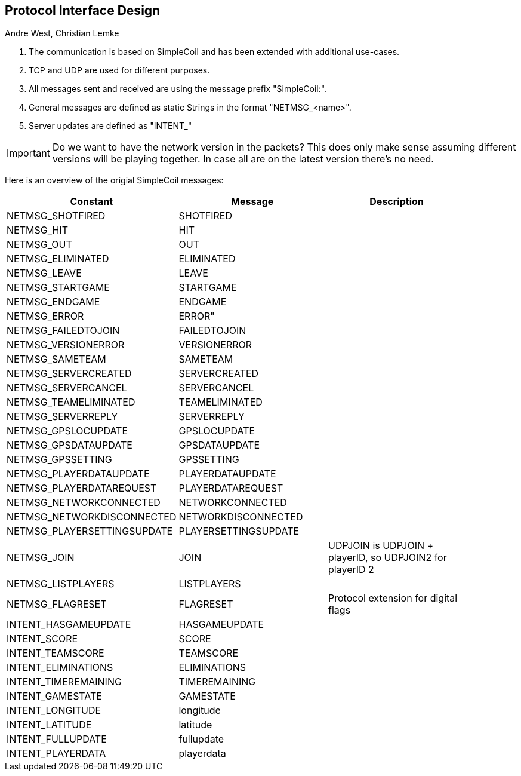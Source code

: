 == Protocol Interface Design
:AUTHORS: Andre West, Christian Lemke
{authors}


. The communication is based on SimpleCoil and has been extended with additional use-cases.
. TCP and UDP are used for different purposes.
. All messages sent and received are using the message prefix "SimpleCoil:".
. General messages are defined as static Strings in the format "NETMSG_<name>".
. Server updates are defined as "INTENT_"


IMPORTANT: Do we want to have the network version in the packets? This does only make sense assuming different versions will be playing together. In case all are on the latest version there's no need.

Here is an overview of the origial SimpleCoil messages:

[%header,format=dsv, separator=;, width=90%, grid=all]
|===
Constant;Message;Description

NETMSG_SHOTFIRED;SHOTFIRED;
NETMSG_HIT;HIT;
NETMSG_OUT;OUT;
NETMSG_ELIMINATED;ELIMINATED;
NETMSG_LEAVE;LEAVE;
NETMSG_STARTGAME;STARTGAME;
NETMSG_ENDGAME;ENDGAME;
NETMSG_ERROR;ERROR";
NETMSG_FAILEDTOJOIN;FAILEDTOJOIN;
NETMSG_VERSIONERROR;VERSIONERROR;
NETMSG_SAMETEAM;SAMETEAM;
NETMSG_SERVERCREATED;SERVERCREATED;
NETMSG_SERVERCANCEL;SERVERCANCEL;
NETMSG_TEAMELIMINATED;TEAMELIMINATED;
NETMSG_SERVERREPLY;SERVERREPLY;
NETMSG_GPSLOCUPDATE;GPSLOCUPDATE;
NETMSG_GPSDATAUPDATE;GPSDATAUPDATE;
NETMSG_GPSSETTING;GPSSETTING;
NETMSG_PLAYERDATAUPDATE;PLAYERDATAUPDATE;
NETMSG_PLAYERDATAREQUEST;PLAYERDATAREQUEST;
NETMSG_NETWORKCONNECTED;NETWORKCONNECTED;
NETMSG_NETWORKDISCONNECTED;NETWORKDISCONNECTED;
NETMSG_PLAYERSETTINGSUPDATE;PLAYERSETTINGSUPDATE;
NETMSG_JOIN;JOIN;UDPJOIN is UDPJOIN + playerID, so UDPJOIN2 for playerID 2 +
NETMSG_LISTPLAYERS;LISTPLAYERS;
NETMSG_FLAGRESET;FLAGRESET;Protocol extension for digital flags
INTENT_HASGAMEUPDATE;HASGAMEUPDATE;
INTENT_SCORE;SCORE;
INTENT_TEAMSCORE;TEAMSCORE;
INTENT_ELIMINATIONS;ELIMINATIONS;
INTENT_TIMEREMAINING;TIMEREMAINING;
INTENT_GAMESTATE;GAMESTATE;
INTENT_LONGITUDE;longitude;
INTENT_LATITUDE;latitude;
INTENT_FULLUPDATE;fullupdate;
INTENT_PLAYERDATA;playerdata;
|===



